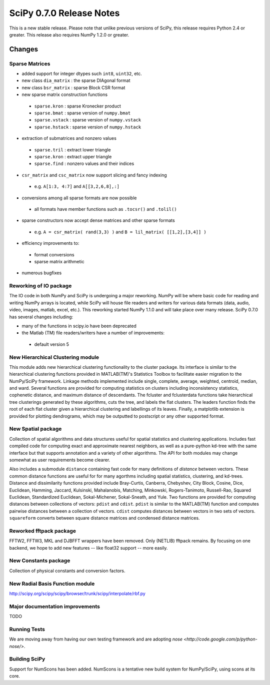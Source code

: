 =========================
SciPy 0.7.0 Release Notes
=========================

This is a new stable release.  Please note that unlike previous versions
of SciPy, this release requires Python 2.4 or greater.  This release also
requires NumPy 1.2.0 or greater.

Changes
-------

Sparse Matrices
~~~~~~~~~~~~~~~

* added support for integer dtypes such ``int8``, ``uint32``, etc.
* new class ``dia_matrix`` : the sparse DIAgonal format
* new class ``bsr_matrix`` : sparse Block CSR format
* new sparse matrix construction functions

 * ``sparse.kron`` : sparse Kronecker product
 * ``sparse.bmat`` : sparse version of ``numpy.bmat``
 * ``sparse.vstack`` : sparse version of ``numpy.vstack``
 * ``sparse.hstack`` : sparse version of ``numpy.hstack``

* extraction of submatrices and nonzero values

 * ``sparse.tril`` : extract lower triangle
 * ``sparse.kron`` : extract upper triangle
 * ``sparse.find`` : nonzero values and their indices

* ``csr_matrix`` and ``csc_matrix`` now support slicing and fancy indexing

 * e.g. ``A[1:3, 4:7]`` and ``A[[3,2,6,8],:]``

* conversions among all sparse formats are now possible

 * all formats have member functions such as ``.tocsr()`` and ``.tolil()``

* sparse constructors now accept dense matrices and other sparse formats

 * e.g. ``A = csr_matrix( rand(3,3) )`` and ``B = lil_matrix( [[1,2],[3,4]] )``

* efficiency improvements to:

 * format conversions
 * sparse matrix arithmetic

* numerous bugfixes

Reworking of IO package
~~~~~~~~~~~~~~~~~~~~~~~

The IO code in both NumPy and SciPy is undergoing a major reworking. NumPy
will be where basic code for reading and writing NumPy arrays is located,
while SciPy will house file readers and writers for various data formats
(data, audio, video, images, matlab, excel, etc.).  This reworking started
NumPy 1.1.0 and will take place over many release.  SciPy 0.7.0 has several
changes including:

* many of the functions in scipy.io have been deprecated
* the Matlab (TM) file readers/writers have a number of improvements:

 * default version 5

New Hierarchical Clustering module
~~~~~~~~~~~~~~~~~~~~~~~~~~~~~~~~~~

This module adds new hierarchical clustering functionality to the
cluster package. Its interface is similar to the hierarchical
clustering functions provided in MATLAB(TM)'s Statistics Toolbox to
facilitate easier migration to the NumPy/SciPy framework. Linkage
methods implemented include single, complete, average, weighted,
centroid, median, and ward. Several functions are provided for
computing statistics on clusters including inconsistency statistics,
cophenetic distance, and maximum distance of descendants. The fcluster
and fclusterdata functions take hierarchical tree clusterings
generated by these algorithms, cuts the tree, and labels the flat
clusters. The leaders function finds the root of each flat cluster
given a hierarchical clustering and labellings of its leaves. Finally, a
matplotlib extension is provided for plotting dendrograms, which
may be outputted to postscript or any other supported format.

New Spatial package
~~~~~~~~~~~~~~~~~~~

Collection of spatial algorithms and data structures useful for spatial
statistics and clustering applications. Includes fast compiled code for
computing exact and approximate nearest neighbors, as well as a pure-python
kd-tree with the same interface but that supports annotation and a variety
of other algorithms. The API for both modules may change somewhat as user
requirements become clearer.

Also includes a submodule ``distance`` containing fast code for many definitions
of *distance* between vectors.  These common distance functions are useful for
for many agorthms including spatial statistics, clustering, and kd-trees.
Distance and dissimilarity functions provided include Bray-Curtis, Canberra,
Chebyshev, City Block, Cosine, Dice, Euclidean, Hamming, Jaccard, Kulsinski,
Mahalanobis, Matching, Minkowski, Rogers-Tanimoto, Russell-Rao,
Squared Euclidean, Standardized Euclidean, Sokal-Michener, Sokal-Sneath,
and Yule. Two functions are provided for computing distances between
collections of vectors: ``pdist`` and ``cdist``. ``pdist`` is similar to the
MATLAB(TM) function and computes pairwise distances between a collection of
vectors. ``cdist`` computes distances between vectors in two sets of vectors.
``squareform`` converts between square distance matrices and condensed
distance matrices.

Reworked fftpack package
~~~~~~~~~~~~~~~~~~~~~~~~

FFTW2, FFTW3, MKL and DJBFFT wrappers have been removed. Only (NETLIB)
fftpack remains. By focusing on one backend, we hope to add new
features -- like float32 support -- more easily.

New Constants package
~~~~~~~~~~~~~~~~~~~~~

Collection of physical constants and conversion factors.

New Radial Basis Function module
~~~~~~~~~~~~~~~~~~~~~~~~~~~~~~~~

http://scipy.org/scipy/scipy/browser/trunk/scipy/interpolate/rbf.py

Major documentation improvements
~~~~~~~~~~~~~~~~~~~~~~~~~~~~~~~~

TODO

Running Tests
~~~~~~~~~~~~~

We are moving away from having our own testing framework and are
adopting `nose <http://code.google.com/p/python-nose/>`.

Building SciPy
~~~~~~~~~~~~~~

Support for NumScons has been added. NumScons is a tentative new
build system for NumPy/SciPy, using scons at its core.
